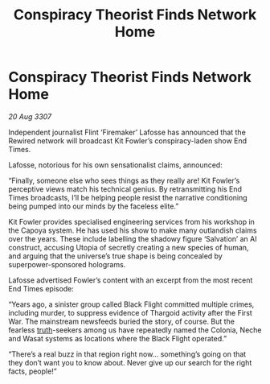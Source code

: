 :PROPERTIES:
:ID:       80127edd-ce41-4149-9a09-4e8879fa247a
:END:
#+title: Conspiracy Theorist Finds Network Home
#+filetags: :Thargoid:galnet:

* Conspiracy Theorist Finds Network Home

/20 Aug 3307/

Independent journalist Flint ‘Firemaker’ Lafosse has announced that the Rewired network will broadcast Kit Fowler’s conspiracy-laden show End Times. 

Lafosse, notorious for his own sensationalist claims, announced: 

“Finally, someone else who sees things as they really are! Kit Fowler’s perceptive views match his technical genius. By retransmitting his End Times broadcasts, I’ll be helping people resist the narrative conditioning being pumped into our minds by the faceless elite.” 

Kit Fowler provides specialised engineering services from his workshop in the Capoya system. He has used his show to make many outlandish claims over the years. These include labelling the shadowy figure ‘Salvation’ an AI construct, accusing Utopia of secretly creating a new species of human, and arguing that the universe’s true shape is being concealed by superpower-sponsored holograms. 

Lafosse advertised Fowler’s content with an excerpt from the most recent End Times episode: 

“Years ago, a sinister group called Black Flight committed multiple crimes, including murder, to suppress evidence of Thargoid activity after the First War. The mainstream newsfeeds buried the story, of course. But the fearless [[id:7401153d-d710-4385-8cac-aad74d40d853][truth]]-seekers among us have repeatedly named the Colonia, Neche and Wasat systems as locations where the Black Flight operated.” 

“There’s a real buzz in that region right now… something’s going on that they don’t want you to know about. Never give up our search for the right facts, people!”
